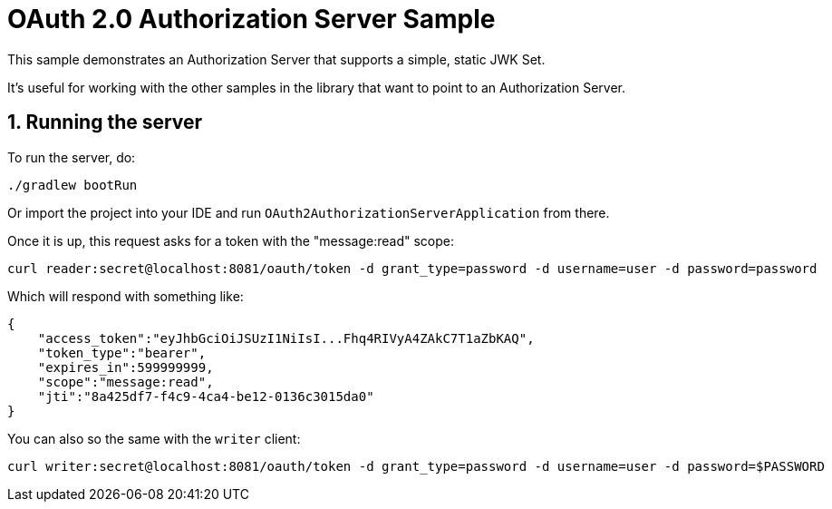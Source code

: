 = OAuth 2.0 Authorization Server Sample

This sample demonstrates an Authorization Server that supports a simple, static JWK Set.

It's useful for working with the other samples in the library that want to point to an Authorization Server.

== 1. Running the server

To run the server, do:

```bash
./gradlew bootRun
```

Or import the project into your IDE and run `OAuth2AuthorizationServerApplication` from there.

Once it is up, this request asks for a token with the "message:read" scope:

```bash
curl reader:secret@localhost:8081/oauth/token -d grant_type=password -d username=user -d password=password
```

Which will respond with something like:

```json
{
    "access_token":"eyJhbGciOiJSUzI1NiIsI...Fhq4RIVyA4ZAkC7T1aZbKAQ",
    "token_type":"bearer",
    "expires_in":599999999,
    "scope":"message:read",
    "jti":"8a425df7-f4c9-4ca4-be12-0136c3015da0"
}
```

You can also so the same with the `writer` client:

```bash
curl writer:secret@localhost:8081/oauth/token -d grant_type=password -d username=user -d password=$PASSWORD
```
